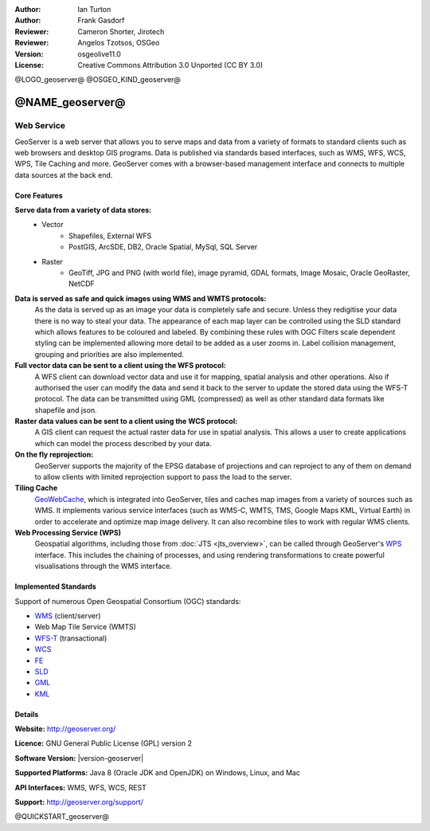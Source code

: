 :Author: Ian Turton
:Author: Frank Gasdorf
:Reviewer: Cameron Shorter, Jirotech
:Reviewer: Angelos Tzotsos, OSGeo
:Version: osgeolive11.0
:License: Creative Commons Attribution 3.0 Unported (CC BY 3.0)

@LOGO_geoserver@
@OSGEO_KIND_geoserver@


@NAME_geoserver@
================================================================================

Web Service
~~~~~~~~~~~~~~~~~~~~~~~~~~~~~~~~~~~~~~~~~~~~~~~~~~~~~~~~~~~~~~~~~~~~~~~~~~~~~~~~

GeoServer is a web server that allows you to serve maps and data from
a variety of formats to standard clients such as web browsers and desktop
GIS programs. Data is published via standards based interfaces, such as WMS,
WFS, WCS, WPS, Tile Caching and more. GeoServer comes with a browser-based
management interface and connects to multiple data sources at the back end.

.. image:: /images/projects/geoserver/geoserver.png
  :scale: 60 %
  :alt: Screen Shot of GeoServer
  :align: right

Core Features
--------------------------------------------------------------------------------

**Serve data from a variety of data stores:**
    * Vector
        - Shapefiles, External WFS
        - PostGIS, ArcSDE, DB2, Oracle Spatial, MySql, SQL Server
    * Raster
        - GeoTiff, JPG and PNG (with world file), image pyramid, GDAL formats, Image Mosaic, Oracle GeoRaster, NetCDF

**Data is served as safe and quick images using WMS and WMTS protocols:**
    As the data is served up as an image your data is completely safe and secure. Unless they redigitise your data there is no way to steal your data.
    The appearance of each map layer can be controlled using the SLD standard which allows features to be coloured and labeled. By combining these rules with OGC Filters scale dependent styling can be implemented allowing more detail to be added as a user zooms in. Label collision management, grouping and priorities are also implemented.

**Full vector data can be sent to a client using the WFS protocol:**
     A WFS client can download vector data and use it for mapping, spatial analysis and other operations. Also if authorised the user can modify the data and send it back to the server to update the stored data using the WFS-T protocol.
     The data can be transmitted using GML (compressed) as well as other standard data formats like shapefile and json.

**Raster data values can be sent to a client using the WCS protocol:**
     A GIS client can request the actual raster data for use in spatial analysis. This allows a user to create applications which can model the process described by your data.

**On the fly reprojection:**
     GeoServer supports the majority of the EPSG database of projections and can reproject to any of them on demand to allow clients with limited reprojection support to pass the load to the server.

**Tiling Cache**
    `GeoWebCache <http://geowebcache.org/>`_, which is integrated into GeoServer, tiles and caches map images from a variety of sources such as WMS. It implements various service interfaces (such as WMS-C, WMTS, TMS, Google Maps KML, Virtual Earth) in order to accelerate and optimize map image delivery. It can also recombine tiles to work with regular WMS clients.

**Web Processing Service (WPS)**
    Geospatial algorithms, including those from :doc:`JTS <jts_overview>`, can be called through GeoServer's `WPS <http://www.opengeospatial.org/standards/wps>`__ interface. This includes the chaining of processes, and using rendering transformations to create powerful visualisations through the WMS interface.

Implemented Standards
--------------------------------------------------------------------------------

Support of numerous Open Geospatial Consortium  (OGC) standards:

  

* `WMS <http://www.opengeospatial.org/standards/wms>`__ (client/server)
* Web Map Tile Service (WMTS)
* `WFS-T <http://www.opengeospatial.org/standards/wfs>`__ (transactional)
* `WCS <http://www.opengeospatial.org/standards/wcs>`__
* `FE <http://www.opengeospatial.org/standards/fe>`__
* `SLD <http://www.opengeospatial.org/standards/sld>`__
* `GML <http://www.opengeospatial.org/standards/gml>`__
* `KML <http://www.opengeospatial.org/standards/kml>`__

Details
--------------------------------------------------------------------------------

**Website:** http://geoserver.org/

**Licence:** GNU General Public License (GPL) version 2

**Software Version:** |version-geoserver|

**Supported Platforms:** Java 8 (Oracle JDK and OpenJDK) on Windows, Linux, and Mac

**API Interfaces:** WMS, WFS, WCS, REST

**Support:** http://geoserver.org/support/

@QUICKSTART_geoserver@

